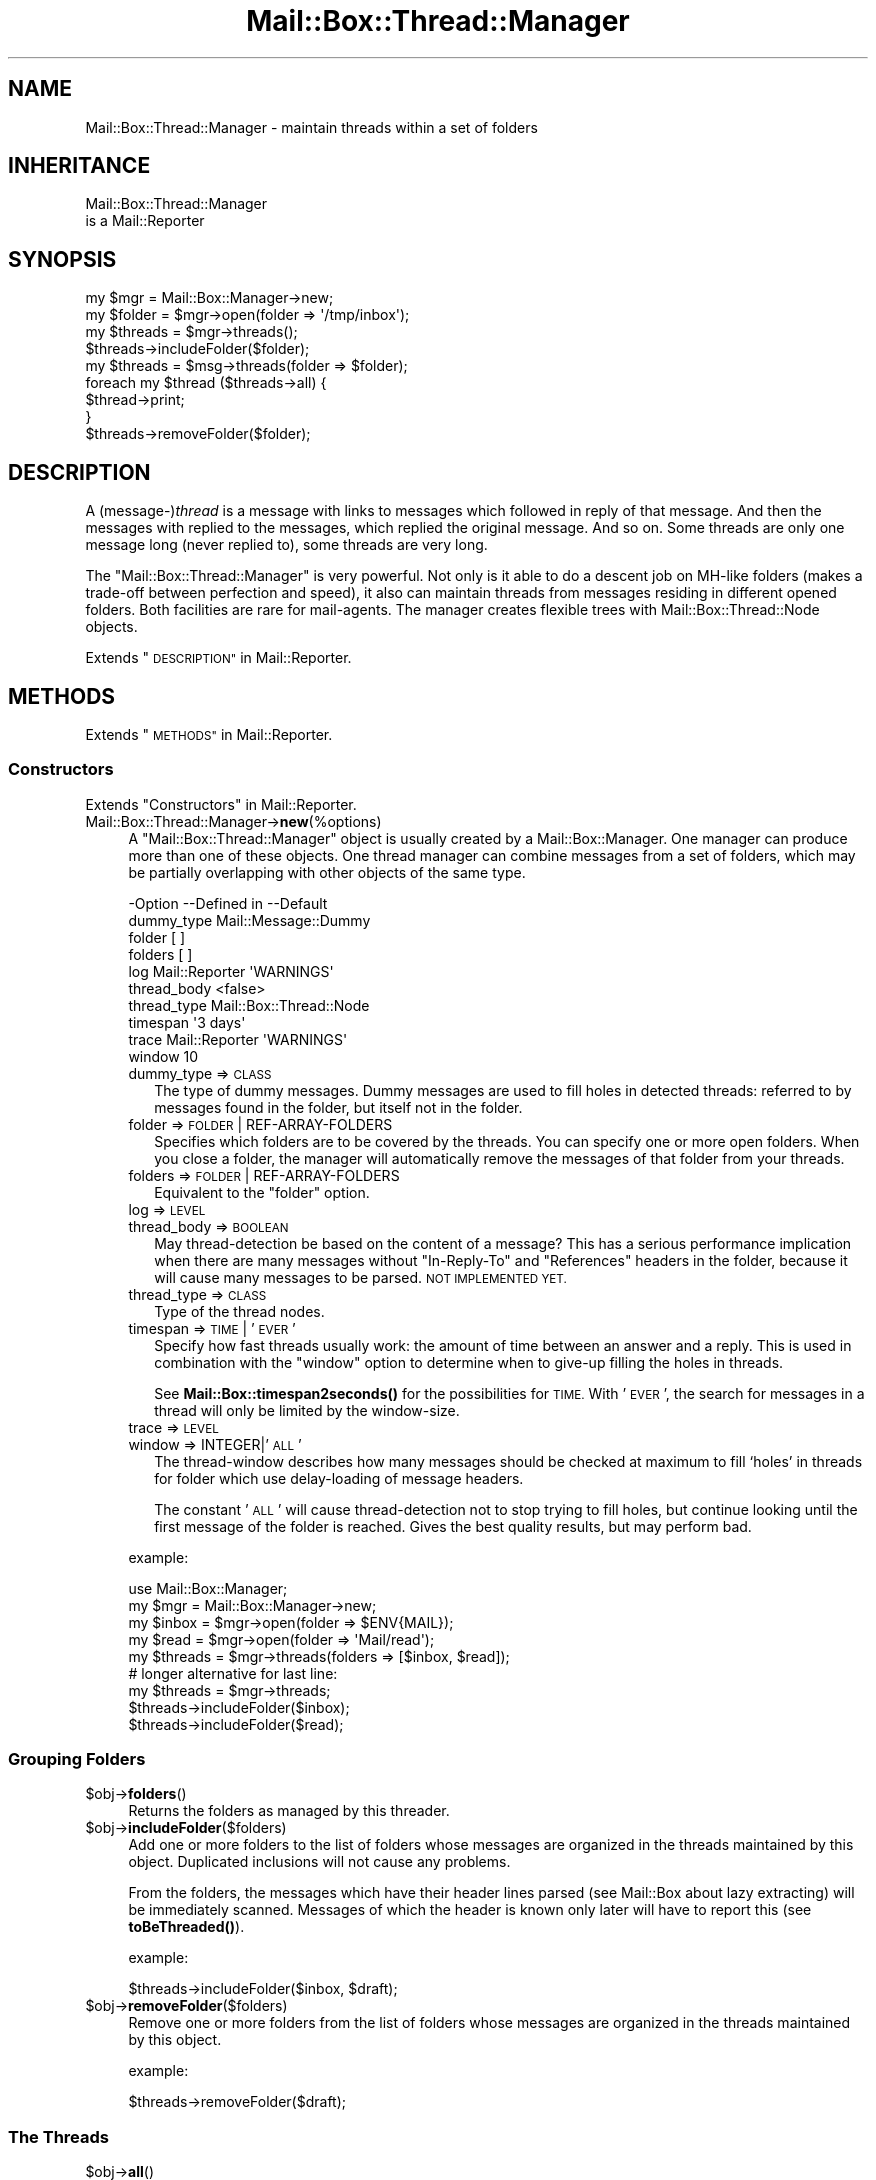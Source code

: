.\" Automatically generated by Pod::Man 4.14 (Pod::Simple 3.40)
.\"
.\" Standard preamble:
.\" ========================================================================
.de Sp \" Vertical space (when we can't use .PP)
.if t .sp .5v
.if n .sp
..
.de Vb \" Begin verbatim text
.ft CW
.nf
.ne \\$1
..
.de Ve \" End verbatim text
.ft R
.fi
..
.\" Set up some character translations and predefined strings.  \*(-- will
.\" give an unbreakable dash, \*(PI will give pi, \*(L" will give a left
.\" double quote, and \*(R" will give a right double quote.  \*(C+ will
.\" give a nicer C++.  Capital omega is used to do unbreakable dashes and
.\" therefore won't be available.  \*(C` and \*(C' expand to `' in nroff,
.\" nothing in troff, for use with C<>.
.tr \(*W-
.ds C+ C\v'-.1v'\h'-1p'\s-2+\h'-1p'+\s0\v'.1v'\h'-1p'
.ie n \{\
.    ds -- \(*W-
.    ds PI pi
.    if (\n(.H=4u)&(1m=24u) .ds -- \(*W\h'-12u'\(*W\h'-12u'-\" diablo 10 pitch
.    if (\n(.H=4u)&(1m=20u) .ds -- \(*W\h'-12u'\(*W\h'-8u'-\"  diablo 12 pitch
.    ds L" ""
.    ds R" ""
.    ds C` ""
.    ds C' ""
'br\}
.el\{\
.    ds -- \|\(em\|
.    ds PI \(*p
.    ds L" ``
.    ds R" ''
.    ds C`
.    ds C'
'br\}
.\"
.\" Escape single quotes in literal strings from groff's Unicode transform.
.ie \n(.g .ds Aq \(aq
.el       .ds Aq '
.\"
.\" If the F register is >0, we'll generate index entries on stderr for
.\" titles (.TH), headers (.SH), subsections (.SS), items (.Ip), and index
.\" entries marked with X<> in POD.  Of course, you'll have to process the
.\" output yourself in some meaningful fashion.
.\"
.\" Avoid warning from groff about undefined register 'F'.
.de IX
..
.nr rF 0
.if \n(.g .if rF .nr rF 1
.if (\n(rF:(\n(.g==0)) \{\
.    if \nF \{\
.        de IX
.        tm Index:\\$1\t\\n%\t"\\$2"
..
.        if !\nF==2 \{\
.            nr % 0
.            nr F 2
.        \}
.    \}
.\}
.rr rF
.\" ========================================================================
.\"
.IX Title "Mail::Box::Thread::Manager 3"
.TH Mail::Box::Thread::Manager 3 "2019-10-04" "perl v5.32.0" "User Contributed Perl Documentation"
.\" For nroff, turn off justification.  Always turn off hyphenation; it makes
.\" way too many mistakes in technical documents.
.if n .ad l
.nh
.SH "NAME"
Mail::Box::Thread::Manager \- maintain threads within a set of folders
.SH "INHERITANCE"
.IX Header "INHERITANCE"
.Vb 2
\& Mail::Box::Thread::Manager
\&   is a Mail::Reporter
.Ve
.SH "SYNOPSIS"
.IX Header "SYNOPSIS"
.Vb 2
\& my $mgr     = Mail::Box::Manager\->new;
\& my $folder  = $mgr\->open(folder => \*(Aq/tmp/inbox\*(Aq);
\&
\& my $threads = $mgr\->threads();
\& $threads\->includeFolder($folder);
\&
\& my $threads = $msg\->threads(folder => $folder);
\&
\& foreach my $thread ($threads\->all) {
\&     $thread\->print;
\& }
\&
\& $threads\->removeFolder($folder);
.Ve
.SH "DESCRIPTION"
.IX Header "DESCRIPTION"
A (message\-)\fIthread\fR is a message with links to messages which followed in
reply of that message.  And then the messages with replied to the messages,
which replied the original message.  And so on.  Some threads are only
one message long (never replied to), some threads are very long.
.PP
The \f(CW\*(C`Mail::Box::Thread::Manager\*(C'\fR is very powerful.  Not only is it able to
do a descent job on MH-like folders (makes a trade-off between perfection
and speed), it also can maintain threads from messages residing in different
opened folders.  Both facilities are rare for mail-agents.  The manager
creates flexible trees with Mail::Box::Thread::Node objects.
.PP
Extends \*(L"\s-1DESCRIPTION\*(R"\s0 in Mail::Reporter.
.SH "METHODS"
.IX Header "METHODS"
Extends \*(L"\s-1METHODS\*(R"\s0 in Mail::Reporter.
.SS "Constructors"
.IX Subsection "Constructors"
Extends \*(L"Constructors\*(R" in Mail::Reporter.
.IP "Mail::Box::Thread::Manager\->\fBnew\fR(%options)" 4
.IX Item "Mail::Box::Thread::Manager->new(%options)"
A \f(CW\*(C`Mail::Box::Thread::Manager\*(C'\fR object is usually created by a
Mail::Box::Manager.  One manager can produce more than one of these
objects.  One thread manager can combine messages from a set of folders,
which may be partially overlapping with other objects of the same type.
.Sp
.Vb 10
\& \-Option     \-\-Defined in     \-\-Default
\&  dummy_type                    Mail::Message::Dummy
\&  folder                        [ ]
\&  folders                       [ ]
\&  log          Mail::Reporter   \*(AqWARNINGS\*(Aq
\&  thread_body                   <false>
\&  thread_type                   Mail::Box::Thread::Node
\&  timespan                      \*(Aq3 days\*(Aq
\&  trace        Mail::Reporter   \*(AqWARNINGS\*(Aq
\&  window                        10
.Ve
.RS 4
.IP "dummy_type => \s-1CLASS\s0" 2
.IX Item "dummy_type => CLASS"
The type of dummy messages.  Dummy messages are used to fill holes in
detected threads: referred to by messages found in the folder, but itself
not in the folder.
.IP "folder => \s-1FOLDER\s0 | REF-ARRAY-FOLDERS" 2
.IX Item "folder => FOLDER | REF-ARRAY-FOLDERS"
Specifies which folders are to be covered by the threads.  You can
specify one or more open folders.  When you close a folder, the
manager will automatically remove the messages of that folder from
your threads.
.IP "folders => \s-1FOLDER\s0 | REF-ARRAY-FOLDERS" 2
.IX Item "folders => FOLDER | REF-ARRAY-FOLDERS"
Equivalent to the \f(CW\*(C`folder\*(C'\fR option.
.IP "log => \s-1LEVEL\s0" 2
.IX Item "log => LEVEL"
.PD 0
.IP "thread_body => \s-1BOOLEAN\s0" 2
.IX Item "thread_body => BOOLEAN"
.PD
May thread-detection be based on the content of a message?  This has
a serious performance implication when there are many messages without
\&\f(CW\*(C`In\-Reply\-To\*(C'\fR and \f(CW\*(C`References\*(C'\fR headers in the folder, because it
will cause many messages to be parsed. \s-1NOT IMPLEMENTED YET.\s0
.IP "thread_type => \s-1CLASS\s0" 2
.IX Item "thread_type => CLASS"
Type of the thread nodes.
.IP "timespan => \s-1TIME\s0 | '\s-1EVER\s0'" 2
.IX Item "timespan => TIME | 'EVER'"
Specify how fast threads usually work: the amount of time between an
answer and a reply.  This is used in combination with the \f(CW\*(C`window\*(C'\fR
option to determine when to give-up filling the holes in threads.
.Sp
See \fBMail::Box::timespan2seconds()\fR for the possibilities for \s-1TIME.\s0
With '\s-1EVER\s0', the search for messages in a thread
will only be limited by the window-size.
.IP "trace => \s-1LEVEL\s0" 2
.IX Item "trace => LEVEL"
.PD 0
.IP "window => INTEGER|'\s-1ALL\s0'" 2
.IX Item "window => INTEGER|'ALL'"
.PD
The thread-window describes how many messages should be checked at
maximum to fill `holes' in threads for folder which use delay-loading
of message headers.
.Sp
The constant '\s-1ALL\s0' will cause thread-detection not to stop trying
to fill holes, but continue looking until the first message of the folder
is reached.  Gives the best quality results, but may perform bad.
.RE
.RS 4
.Sp
example:
.Sp
.Vb 5
\& use Mail::Box::Manager;
\& my $mgr     = Mail::Box::Manager\->new;
\& my $inbox   = $mgr\->open(folder => $ENV{MAIL});
\& my $read    = $mgr\->open(folder => \*(AqMail/read\*(Aq);
\& my $threads = $mgr\->threads(folders => [$inbox, $read]);
\&
\& # longer alternative for last line:
\& my $threads = $mgr\->threads;
\& $threads\->includeFolder($inbox);
\& $threads\->includeFolder($read);
.Ve
.RE
.SS "Grouping Folders"
.IX Subsection "Grouping Folders"
.ie n .IP "$obj\->\fBfolders\fR()" 4
.el .IP "\f(CW$obj\fR\->\fBfolders\fR()" 4
.IX Item "$obj->folders()"
Returns the folders as managed by this threader.
.ie n .IP "$obj\->\fBincludeFolder\fR($folders)" 4
.el .IP "\f(CW$obj\fR\->\fBincludeFolder\fR($folders)" 4
.IX Item "$obj->includeFolder($folders)"
Add one or more folders to the list of folders whose messages are
organized in the threads maintained by this object.  Duplicated
inclusions will not cause any problems.
.Sp
From the folders, the messages which have their header lines parsed
(see Mail::Box about lazy extracting) will be immediately scanned.
Messages of which the header is known only later will have to report this
(see \fBtoBeThreaded()\fR).
.Sp
example:
.Sp
.Vb 1
\& $threads\->includeFolder($inbox, $draft);
.Ve
.ie n .IP "$obj\->\fBremoveFolder\fR($folders)" 4
.el .IP "\f(CW$obj\fR\->\fBremoveFolder\fR($folders)" 4
.IX Item "$obj->removeFolder($folders)"
Remove one or more folders from the list of folders whose messages are
organized in the threads maintained by this object.
.Sp
example:
.Sp
.Vb 1
\& $threads\->removeFolder($draft);
.Ve
.SS "The Threads"
.IX Subsection "The Threads"
.ie n .IP "$obj\->\fBall\fR()" 4
.el .IP "\f(CW$obj\fR\->\fBall\fR()" 4
.IX Item "$obj->all()"
Returns all messages which start a thread.  The list may contain dummy
messages and messages which are scheduled for deletion.
.Sp
To be able to return all threads, thread construction on each
message is performed first, which may be slow for some folder-types
because is will enforce parsing of message-bodies.
.ie n .IP "$obj\->\fBknown\fR()" 4
.el .IP "\f(CW$obj\fR\->\fBknown\fR()" 4
.IX Item "$obj->known()"
Returns the list of all messages which are known to be the start of
a thread.  Threads containing messages which where not read from their
folder (like often happens MH-folder messages) are not yet known, and
hence will not be returned.
.Sp
The list may contain dummy messages, and messages which are scheduled
for deletion.  Threads are detected based on explicitly calling
\&\fBinThread()\fR and \fBthread()\fR with a messages from the folder.
.Sp
Be warned that, each time a message's header is read from the folder,
the return of the method can change.
.ie n .IP "$obj\->\fBsortedAll\fR( [$prepare, [$compare]] )" 4
.el .IP "\f(CW$obj\fR\->\fBsortedAll\fR( [$prepare, [$compare]] )" 4
.IX Item "$obj->sortedAll( [$prepare, [$compare]] )"
Returns \fBall()\fR the threads by default, but sorted on timestamp.
.ie n .IP "$obj\->\fBsortedKnown\fR( [$prepare, [$compare]] )" 4
.el .IP "\f(CW$obj\fR\->\fBsortedKnown\fR( [$prepare, [$compare]] )" 4
.IX Item "$obj->sortedKnown( [$prepare, [$compare]] )"
Returns all \fBknown()\fR threads, in sorted order.  By default, the threads
will be sorted on timestamp, But a different \f(CW$compare\fR method can be
specified.
.ie n .IP "$obj\->\fBthread\fR($message)" 4
.el .IP "\f(CW$obj\fR\->\fBthread\fR($message)" 4
.IX Item "$obj->thread($message)"
Returns the thread where this \f(CW$message\fR is the start of.  However, there
is a possibility that this message is a reply itself.
.Sp
Usually, all messages which are in reply of this message are dated later
than the specified one.  All headers of messages later than this one are
getting parsed first, for each folder in this threads-object.
.Sp
example:
.Sp
.Vb 3
\& my $threads = $mgr\->threads(folder => $inbox);
\& my $thread  = $threads\->thread($inbox\->message(3));
\& print $thread\->string;
.Ve
.ie n .IP "$obj\->\fBthreadStart\fR($message)" 4
.el .IP "\f(CW$obj\fR\->\fBthreadStart\fR($message)" 4
.IX Item "$obj->threadStart($message)"
Based on a message, and facts from previously detected threads, try
to build solid knowledge about the thread where this message is in.
.SS "Internals"
.IX Subsection "Internals"
.ie n .IP "$obj\->\fBcreateDummy\fR($message_id)" 4
.el .IP "\f(CW$obj\fR\->\fBcreateDummy\fR($message_id)" 4
.IX Item "$obj->createDummy($message_id)"
Get a replacement message to be used in threads.  Be warned that a
dummy is not a member of any folder, so the program working with
threads must test with \fBMail::Message::isDummy()\fR before trying things only
available to real messages.
.ie n .IP "$obj\->\fBinThread\fR($message)" 4
.el .IP "\f(CW$obj\fR\->\fBinThread\fR($message)" 4
.IX Item "$obj->inThread($message)"
Collect the thread-information of one message.  The `In\-Reply\-To' and
`Reference' header-fields are processed.  If this method is called on
a message whose header was not read yet (as usual for MH-folders,
for instance) the reading of that header will be triggered here.
.ie n .IP "$obj\->\fBoutThread\fR($message)" 4
.el .IP "\f(CW$obj\fR\->\fBoutThread\fR($message)" 4
.IX Item "$obj->outThread($message)"
Remove the message from the thread-infrastructure.  A message is
replaced by a dummy.
.ie n .IP "$obj\->\fBtoBeThreaded\fR($folder, @messages)" 4
.el .IP "\f(CW$obj\fR\->\fBtoBeThreaded\fR($folder, \f(CW@messages\fR)" 4
.IX Item "$obj->toBeThreaded($folder, @messages)"
Include the specified messages in/from the threads managed by
this object, if this folder is maintained by this thread-manager.
.ie n .IP "$obj\->\fBtoBeUnthreaded\fR($folder, @messages)" 4
.el .IP "\f(CW$obj\fR\->\fBtoBeUnthreaded\fR($folder, \f(CW@messages\fR)" 4
.IX Item "$obj->toBeUnthreaded($folder, @messages)"
Remove the specified \f(CW@messages\fR in/from the threads managed by
this object, if this folder is maintained by this thread-manager.
.SS "Error handling"
.IX Subsection "Error handling"
Extends \*(L"Error handling\*(R" in Mail::Reporter.
.ie n .IP "$obj\->\fB\s-1AUTOLOAD\s0\fR()" 4
.el .IP "\f(CW$obj\fR\->\fB\s-1AUTOLOAD\s0\fR()" 4
.IX Item "$obj->AUTOLOAD()"
Inherited, see \*(L"Error handling\*(R" in Mail::Reporter
.ie n .IP "$obj\->\fBaddReport\fR($object)" 4
.el .IP "\f(CW$obj\fR\->\fBaddReport\fR($object)" 4
.IX Item "$obj->addReport($object)"
Inherited, see \*(L"Error handling\*(R" in Mail::Reporter
.ie n .IP "$obj\->\fBdefaultTrace\fR( [$level]|[$loglevel, $tracelevel]|[$level, $callback] )" 4
.el .IP "\f(CW$obj\fR\->\fBdefaultTrace\fR( [$level]|[$loglevel, \f(CW$tracelevel\fR]|[$level, \f(CW$callback\fR] )" 4
.IX Item "$obj->defaultTrace( [$level]|[$loglevel, $tracelevel]|[$level, $callback] )"
.PD 0
.ie n .IP "Mail::Box::Thread::Manager\->\fBdefaultTrace\fR( [$level]|[$loglevel, $tracelevel]|[$level, $callback] )" 4
.el .IP "Mail::Box::Thread::Manager\->\fBdefaultTrace\fR( [$level]|[$loglevel, \f(CW$tracelevel\fR]|[$level, \f(CW$callback\fR] )" 4
.IX Item "Mail::Box::Thread::Manager->defaultTrace( [$level]|[$loglevel, $tracelevel]|[$level, $callback] )"
.PD
Inherited, see \*(L"Error handling\*(R" in Mail::Reporter
.ie n .IP "$obj\->\fBerrors\fR()" 4
.el .IP "\f(CW$obj\fR\->\fBerrors\fR()" 4
.IX Item "$obj->errors()"
Inherited, see \*(L"Error handling\*(R" in Mail::Reporter
.ie n .IP "$obj\->\fBlog\fR( [$level, [$strings]] )" 4
.el .IP "\f(CW$obj\fR\->\fBlog\fR( [$level, [$strings]] )" 4
.IX Item "$obj->log( [$level, [$strings]] )"
.PD 0
.IP "Mail::Box::Thread::Manager\->\fBlog\fR( [$level, [$strings]] )" 4
.IX Item "Mail::Box::Thread::Manager->log( [$level, [$strings]] )"
.PD
Inherited, see \*(L"Error handling\*(R" in Mail::Reporter
.ie n .IP "$obj\->\fBlogPriority\fR($level)" 4
.el .IP "\f(CW$obj\fR\->\fBlogPriority\fR($level)" 4
.IX Item "$obj->logPriority($level)"
.PD 0
.IP "Mail::Box::Thread::Manager\->\fBlogPriority\fR($level)" 4
.IX Item "Mail::Box::Thread::Manager->logPriority($level)"
.PD
Inherited, see \*(L"Error handling\*(R" in Mail::Reporter
.ie n .IP "$obj\->\fBlogSettings\fR()" 4
.el .IP "\f(CW$obj\fR\->\fBlogSettings\fR()" 4
.IX Item "$obj->logSettings()"
Inherited, see \*(L"Error handling\*(R" in Mail::Reporter
.ie n .IP "$obj\->\fBnotImplemented\fR()" 4
.el .IP "\f(CW$obj\fR\->\fBnotImplemented\fR()" 4
.IX Item "$obj->notImplemented()"
Inherited, see \*(L"Error handling\*(R" in Mail::Reporter
.ie n .IP "$obj\->\fBreport\fR( [$level] )" 4
.el .IP "\f(CW$obj\fR\->\fBreport\fR( [$level] )" 4
.IX Item "$obj->report( [$level] )"
Inherited, see \*(L"Error handling\*(R" in Mail::Reporter
.ie n .IP "$obj\->\fBreportAll\fR( [$level] )" 4
.el .IP "\f(CW$obj\fR\->\fBreportAll\fR( [$level] )" 4
.IX Item "$obj->reportAll( [$level] )"
Inherited, see \*(L"Error handling\*(R" in Mail::Reporter
.ie n .IP "$obj\->\fBtrace\fR( [$level] )" 4
.el .IP "\f(CW$obj\fR\->\fBtrace\fR( [$level] )" 4
.IX Item "$obj->trace( [$level] )"
Inherited, see \*(L"Error handling\*(R" in Mail::Reporter
.ie n .IP "$obj\->\fBwarnings\fR()" 4
.el .IP "\f(CW$obj\fR\->\fBwarnings\fR()" 4
.IX Item "$obj->warnings()"
Inherited, see \*(L"Error handling\*(R" in Mail::Reporter
.SS "Cleanup"
.IX Subsection "Cleanup"
Extends \*(L"Cleanup\*(R" in Mail::Reporter.
.ie n .IP "$obj\->\fB\s-1DESTROY\s0\fR()" 4
.el .IP "\f(CW$obj\fR\->\fB\s-1DESTROY\s0\fR()" 4
.IX Item "$obj->DESTROY()"
Inherited, see \*(L"Cleanup\*(R" in Mail::Reporter
.SH "DETAILS"
.IX Header "DETAILS"
This module implements thread-detection on a folder.  Messages created
by the better mailers will include \f(CW\*(C`In\-Reply\-To\*(C'\fR and \f(CW\*(C`References\*(C'\fR
lines, which are used to figure out how messages are related.  If you
prefer a better thread detection, they are implementable, but there
may be a serious performance hit (depends on the type of folder used).
.SS "Maintaining threads"
.IX Subsection "Maintaining threads"
A \f(CW\*(C`Mail::Box::Thread::Manager\*(C'\fR object is created by the
Mail::Box::Manager, using \fBMail::Box::Manager::threads()\fR.
Each object can monitor the thread-relations between messages in one
or more folders.  When more than one folder is specified, the messages
are merged while reading the threads, although nothing changes in the
folder-structure.  Adding and removing folders which have to be maintained
is permitted at any moment, although may be quite costly in performance.
.PP
An example of the maintained structure is shown below.  The
Mail::Box::Manager has two open folders, and a thread-builder which
monitors them both.  The combined folders have two threads, the second
is two long (msg3 is a reply on msg2).  Msg2 is in two folders at once.
.PP
.Vb 10
\&       manager
\&        |    \e
\&        |     \`\-\-\-\-\-\-\-\-\-\-\- threads
\&        |                  |     |
\&        |                thread thread\-\-\-thread
\&        |                  |    /|        /
\&        |                  |   //        /
\&        +\-\-\-\- folder1      |  //        /
\&        |       |         /  //        /
\&        |       \`\-\-\-\-\-msg1  //        /
\&        |       \`\-\-\-\-\-msg2\-\*(Aq/        /
\&        |                  /        /
\&        \`\-\-\-\-\-folder2     /        /
\&                |        /        /
\&                \`\-\-\-\-\-msg2       /
\&                \`\-\-\-\-\-msg3\-\-\-\-\-\-\*(Aq
.Ve
.SS "Delayed thread detection"
.IX Subsection "Delayed thread detection"
With \fBall()\fR you get the start-messages of each thread of this folder.
When that message was not found in the folder (not saved or already
removed), you get a message of the dummy-type.  These thread descriptions
are in perfect state: all messages of the folder are included somewhere,
and each missing message of the threads (\fIholes\fR) are filled by dummies.
.PP
However, to be able to detect all threads it is required to have the
headers of all messages, which is very slow for some types of folders,
especially \s-1MH\s0 and \s-1IMAP\s0 folders.
.PP
For interactive mail-readers, it is preferred to detect threads only
on messages which are in the viewport of the user.  This may be sloppy
in some situations, but everything is preferable over reading an \s-1MH\s0
mailbox with 10k e\-mails to read only the see most recent messages.
.PP
In this object, we take special care not to cause unnecessary parsing
(loading) of messages.  Threads will only be detected on command, and
by default only the message headers are used.
.PP
The following reports the Mail::Box::Thread::Node which is
related to a message:
.PP
.Vb 1
\& my $thread = $message\->thread;
.Ve
.PP
When the message was not put in a thread yet, it is done now.  But, more
work is done to return the best thread.  Based on various parameters,
which where specified when the folder was created, the method walks
through the folder to fill the holes which are in this thread.
.PP
Walking from back to front (recently arrived messages are usually in the back
of the folder), message after message are triggered to be included in their
thread.  At a certain moment, the whole thread of the requested method
is found, a certain maximum number of messages was tried, but that
didn't help (search window bound reached), or the messages within the
folder are getting too old.  Then the search to complete the thread will
end, although more messages of them might have been in the folder: we
don't scan the whole folder for performance reasons.
.PP
Finally, for each message where the head is known, for instance for
all messages in mbox-folders, the correct thread is determined
immediately.  Also, all messages where the head get loaded later, are
automatically included.
.SH "DIAGNOSTICS"
.IX Header "DIAGNOSTICS"
.ie n .IP "Error: Package $package does not implement $method." 4
.el .IP "Error: Package \f(CW$package\fR does not implement \f(CW$method\fR." 4
.IX Item "Error: Package $package does not implement $method."
Fatal error: the specific package (or one of its superclasses) does not
implement this method where it should. This message means that some other
related classes do implement this method however the class at hand does
not.  Probably you should investigate this and probably inform the author
of the package.
.SH "SEE ALSO"
.IX Header "SEE ALSO"
This module is part of Mail-Box distribution version 3.008,
built on October 04, 2019. Website: \fIhttp://perl.overmeer.net/CPAN/\fR
.SH "LICENSE"
.IX Header "LICENSE"
Copyrights 2001\-2019 by [Mark Overmeer]. For other contributors see ChangeLog.
.PP
This program is free software; you can redistribute it and/or modify it
under the same terms as Perl itself.
See \fIhttp://dev.perl.org/licenses/\fR

